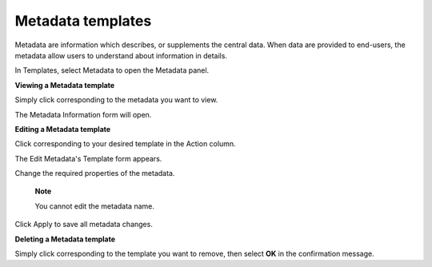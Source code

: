 Metadata templates
==================

Metadata are information which describes, or supplements the central
data. When data are provided to end-users, the metadata allow users to
understand about information in details.

In Templates, select Metadata to open the Metadata panel.

|image0|

**Viewing a Metadata template**

Simply click |image1| corresponding to the metadata you want to view.

The Metadata Information form will open.

|image2|

**Editing a Metadata template**

Click |image3| corresponding to your desired template in the Action
column.

The Edit Metadata's Template form appears.

|image4|

Change the required properties of the metadata.

    **Note**

    You cannot edit the metadata name.

Click Apply to save all metadata changes.

**Deleting a Metadata template**

Simply click |image5| corresponding to the template you want to remove,
then select **OK** in the confirmation message.

.. |image0| image:: images/ecms/metadata_panel.png
.. |image1| image:: images/common/view_icon.png
.. |image2| image:: images/ecms/metadata_information_form.png
.. |image3| image:: images/common/edit_icon.png
.. |image4| image:: images/ecms/edit_metadata_template.png
.. |image5| image:: images/common/delete_icon.png
